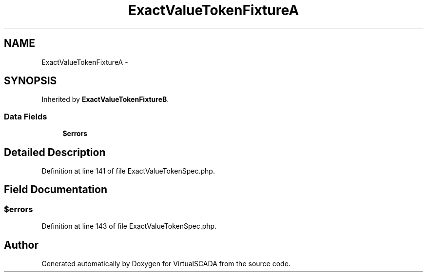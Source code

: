 .TH "ExactValueTokenFixtureA" 3 "Tue Apr 14 2015" "Version 1.0" "VirtualSCADA" \" -*- nroff -*-
.ad l
.nh
.SH NAME
ExactValueTokenFixtureA \- 
.SH SYNOPSIS
.br
.PP
.PP
Inherited by \fBExactValueTokenFixtureB\fP\&.
.SS "Data Fields"

.in +1c
.ti -1c
.RI "\fB$errors\fP"
.br
.in -1c
.SH "Detailed Description"
.PP 
Definition at line 141 of file ExactValueTokenSpec\&.php\&.
.SH "Field Documentation"
.PP 
.SS "$errors"

.PP
Definition at line 143 of file ExactValueTokenSpec\&.php\&.

.SH "Author"
.PP 
Generated automatically by Doxygen for VirtualSCADA from the source code\&.
